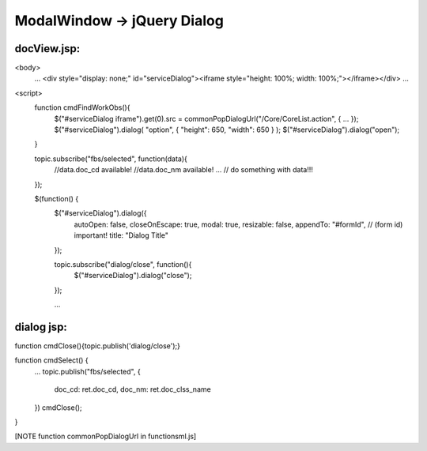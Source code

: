.. _modalwindow---jquery-dialog:

============================
ModalWindow -> jQuery Dialog
============================




docView.jsp:
-------------------------------------------------------------------------------------------------------------

<body>
    ...
    <div style="display: none;" id="serviceDialog"><iframe style="height: 100%; width: 100%;"></iframe></div>
    ...

<script>
    function cmdFindWorkObs(){
        $("#serviceDialog iframe").get(0).src = commonPopDialogUrl("/Core/CoreList.action", { ... });
        $("#serviceDialog").dialog( "option", { "height": 650, "width": 650 } );
        $("#serviceDialog").dialog("open");
        
    }
     
    topic.subscribe("fbs/selected", function(data){
        //data.doc_cd available!
        //data.doc_nm available!
        ... // do something with data!!!
    });

    $(function() {
        $("#serviceDialog").dialog({
            autoOpen: false,
            closeOnEscape: true,
            modal: true,
            resizable: false,
            appendTo: "#formId", // (form id) important!
            title: "Dialog Title"
        });
        
        topic.subscribe("dialog/close", function(){
            $("#serviceDialog").dialog("close");
        });
        
        ...
    
    
dialog jsp:
------------------------------------------------------------------

function cmdClose(){topic.publish('dialog/close');}

function cmdSelect() {
    ...
    topic.publish("fbs/selected", {
        doc_cd: ret.doc_cd,
        doc_nm: ret.doc_clss_name
    })
    cmdClose();
}

[NOTE function commonPopDialogUrl in functionsml.js]


